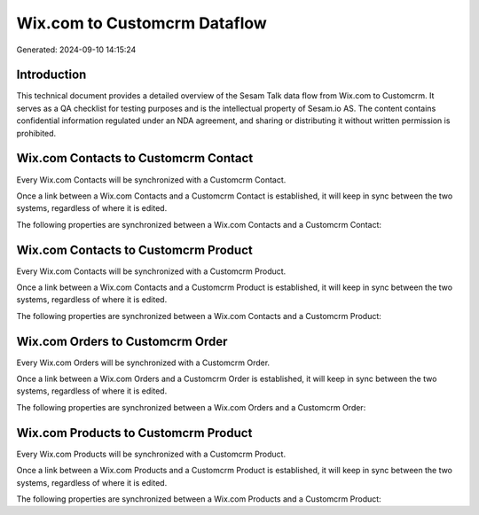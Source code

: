 =============================
Wix.com to Customcrm Dataflow
=============================

Generated: 2024-09-10 14:15:24

Introduction
------------

This technical document provides a detailed overview of the Sesam Talk data flow from Wix.com to Customcrm. It serves as a QA checklist for testing purposes and is the intellectual property of Sesam.io AS. The content contains confidential information regulated under an NDA agreement, and sharing or distributing it without written permission is prohibited.

Wix.com Contacts to Customcrm Contact
-------------------------------------
Every Wix.com Contacts will be synchronized with a Customcrm Contact.

Once a link between a Wix.com Contacts and a Customcrm Contact is established, it will keep in sync between the two systems, regardless of where it is edited.

The following properties are synchronized between a Wix.com Contacts and a Customcrm Contact:

.. list-table::
   :header-rows: 1

   * - Wix.com Contacts Property
     - Customcrm Contact Property
     - Customcrm Data Type


Wix.com Contacts to Customcrm Product
-------------------------------------
Every Wix.com Contacts will be synchronized with a Customcrm Product.

Once a link between a Wix.com Contacts and a Customcrm Product is established, it will keep in sync between the two systems, regardless of where it is edited.

The following properties are synchronized between a Wix.com Contacts and a Customcrm Product:

.. list-table::
   :header-rows: 1

   * - Wix.com Contacts Property
     - Customcrm Product Property
     - Customcrm Data Type


Wix.com Orders to Customcrm Order
---------------------------------
Every Wix.com Orders will be synchronized with a Customcrm Order.

Once a link between a Wix.com Orders and a Customcrm Order is established, it will keep in sync between the two systems, regardless of where it is edited.

The following properties are synchronized between a Wix.com Orders and a Customcrm Order:

.. list-table::
   :header-rows: 1

   * - Wix.com Orders Property
     - Customcrm Order Property
     - Customcrm Data Type


Wix.com Products to Customcrm Product
-------------------------------------
Every Wix.com Products will be synchronized with a Customcrm Product.

Once a link between a Wix.com Products and a Customcrm Product is established, it will keep in sync between the two systems, regardless of where it is edited.

The following properties are synchronized between a Wix.com Products and a Customcrm Product:

.. list-table::
   :header-rows: 1

   * - Wix.com Products Property
     - Customcrm Product Property
     - Customcrm Data Type

